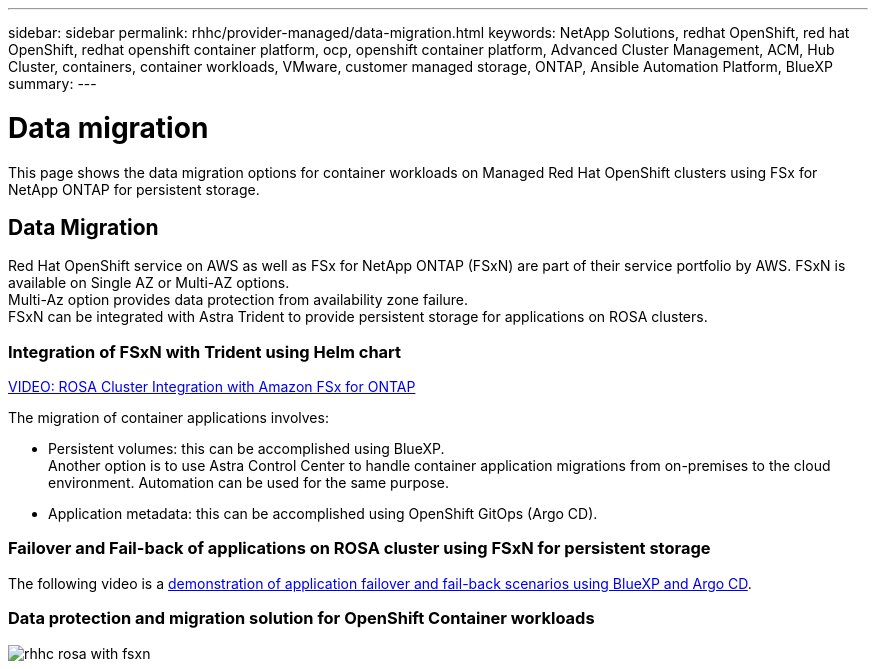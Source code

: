 ---
sidebar: sidebar
permalink: rhhc/provider-managed/data-migration.html
keywords: NetApp Solutions, redhat OpenShift, red hat OpenShift, redhat openshift container platform, ocp, openshift container platform, Advanced Cluster Management, ACM, Hub Cluster, containers, container workloads, VMware, customer managed storage, ONTAP, Ansible Automation Platform, BlueXP
summary:
---

= Data migration
:hardbreaks:
:nofooter:
:icons: font
:linkattrs:
:imagesdir: ./../../media/

[.lead]

This page shows the data migration options for container workloads on Managed Red Hat OpenShift clusters using FSx for NetApp ONTAP for persistent storage. 

== Data Migration

Red Hat OpenShift service on AWS as well as FSx for NetApp ONTAP (FSxN) are part of their service portfolio by AWS. FSxN is available on Single AZ or Multi-AZ options.
Multi-Az option provides data protection from availability zone failure. 
FSxN can be integrated with Astra Trident to provide persistent storage for applications on ROSA clusters.

=== Integration of FSxN with Trident using Helm chart

link:https://netapp.hosted.panopto.com/Panopto/Pages/Viewer.aspx?id=621ae20d-7567-4bbf-809d-b01200fa7a68[VIDEO: ROSA Cluster Integration with Amazon FSx for ONTAP] 

The migration of container applications involves:

- Persistent volumes: this can be accomplished using BlueXP. 
Another option is to use Astra Control Center to handle container application migrations from on-premises to the cloud environment. Automation can be used for the same purpose. 

- Application metadata: this can be accomplished using OpenShift GitOps (Argo CD).


=== Failover and Fail-back of applications on ROSA cluster using FSxN for persistent storage
The following video is a link:https://netapp.hosted.panopto.com/Panopto/Pages/Viewer.aspx?id=525751bf-18b0-47e3-b611-b006013a19a1[demonstration of application failover and fail-back scenarios using BlueXP and Argo CD].

=== Data protection and migration solution for OpenShift Container workloads 

image:rhhc-rosa-with-fsxn.png[]